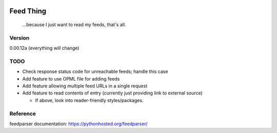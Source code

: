 .. image:: https://travis-ci.org/Nicksil/feedthing.svg?branch=master
   :target: https://travis-ci.org/Nicksil/feedthing

.. image:: https://codecov.io/gh/Nicksil/feedthing/branch/master/graph/badge.svg
   :target: https://codecov.io/gh/Nicksil/feedthing

Feed Thing
==========

    ...because I just want to read my feeds, that's all.

Version
~~~~~~~

0.00.12a (everything will change)

TODO
~~~~

- Check response status code for unreachable feeds; handle this case
- Add feature to use OPML file for adding feeds
- Add feature allowing multiple feed URLs in a single request
- Add feature to read contents of entry (currently just providing link to external source)

  - If above, look into reader-friendly styles/packages.


Reference
~~~~~~~~~

feedparser documentation: https://pythonhosted.org/feedparser/
